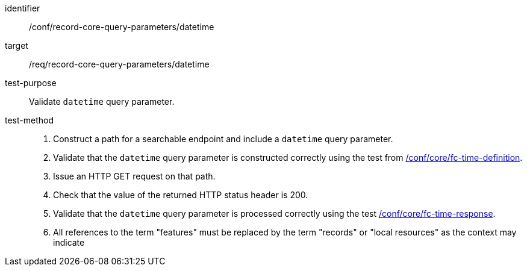 [[ats_record-core-query-parameters_datetime]]

//[width="90%",cols="2,6a"]
//|===
//^|*Abstract Test {counter:ats-id}* |*/conf/record-core-query-parameters/datetime*
//^|Test Purpose |Validate `datetime` query parameter.
//^|Requirement |<<req_record-core-query-parameters_datetime,/req/record-core-query-parameters/datetime>>
//^|Test Method |. Construct a path for a searchable endpoint and include a `datetime` query parameter.
//. Validate that the `datetime` query parameter is constructed correctly using the test from https://docs.ogc.org/is/17-069r4/17-069r4.html#ats_core_fc-time-definition[/conf/core/fc-time-definition].
//. Issue an HTTP GET request on that path.
//. Check that the value of the returned HTTP status header is +200+.
//. Validate that the `datetime` query parameter is processed correctly using the test https://docs.ogc.org/is/17-069r4/17-069r4.html#ats_core_fc-time-response[/conf/core/fc-time-response].
//. All references to the term "features" must be replaced by the term "records" or "local resources" as the context may indicate
//|===


[abstract_test]
====
[%metadata]
identifier:: /conf/record-core-query-parameters/datetime
target:: /req/record-core-query-parameters/datetime
test-purpose:: Validate `datetime` query parameter.
test-method::
+
--
. Construct a path for a searchable endpoint and include a `datetime` query parameter.
. Validate that the `datetime` query parameter is constructed correctly using the test from https://docs.ogc.org/is/17-069r4/17-069r4.html#ats_core_fc-time-definition[/conf/core/fc-time-definition].
. Issue an HTTP GET request on that path.
. Check that the value of the returned HTTP status header is +200+.
. Validate that the `datetime` query parameter is processed correctly using the test https://docs.ogc.org/is/17-069r4/17-069r4.html#ats_core_fc-time-response[/conf/core/fc-time-response].
. All references to the term "features" must be replaced by the term "records" or "local resources" as the context may indicate
--
====